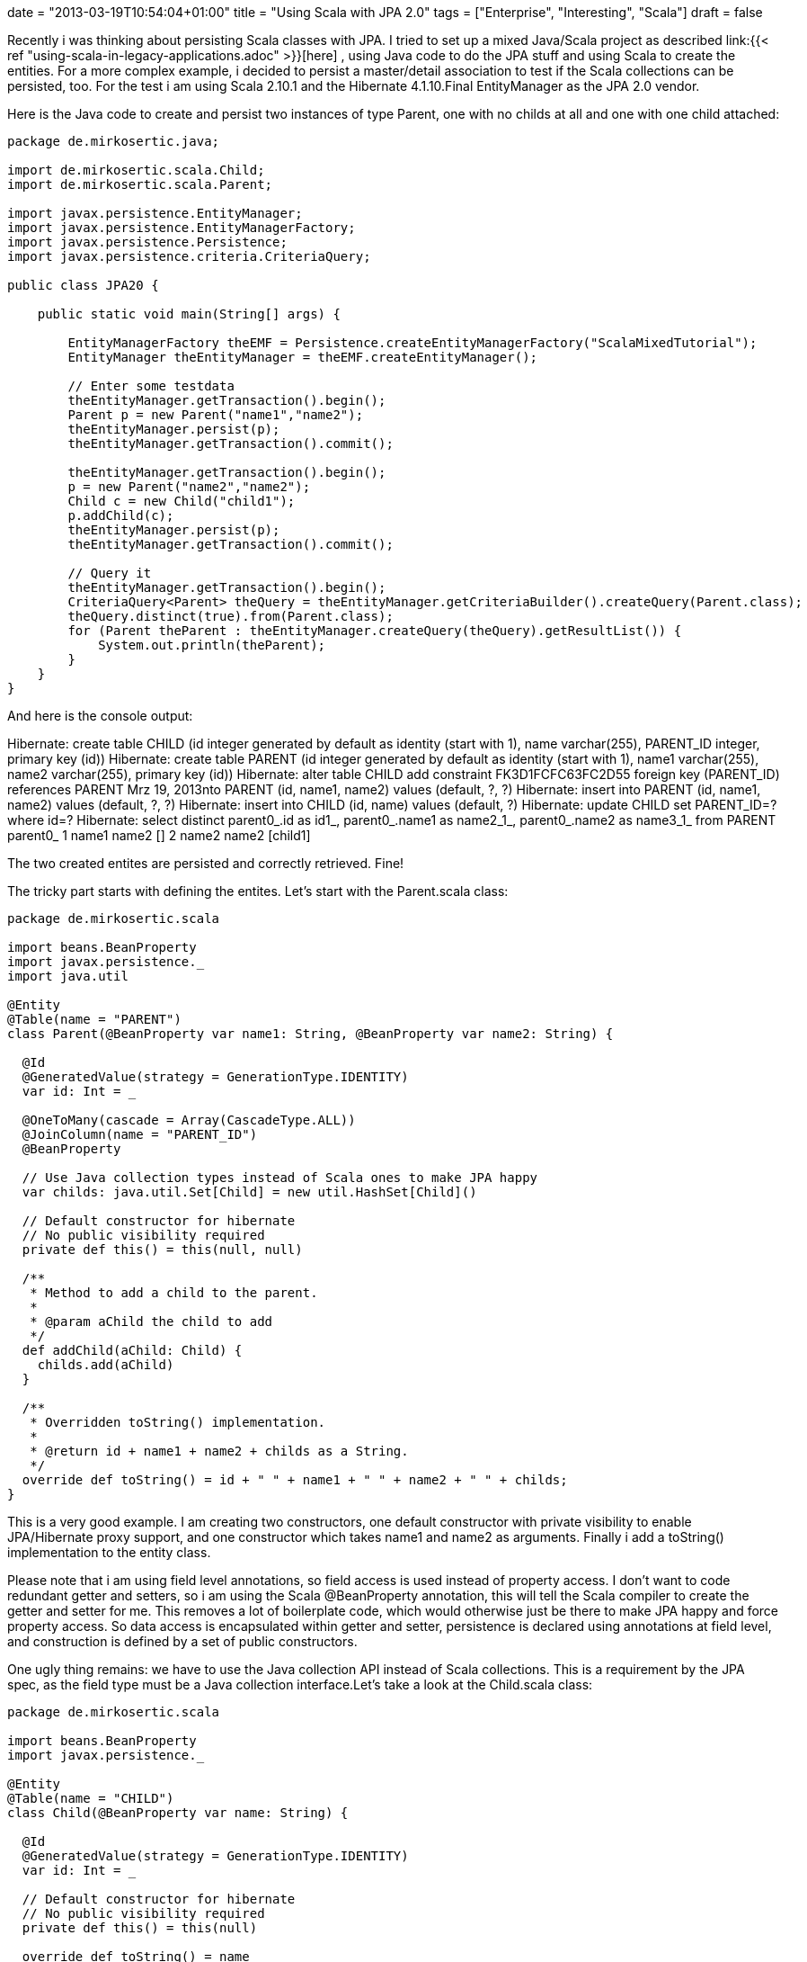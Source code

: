 +++
date = "2013-03-19T10:54:04+01:00"
title = "Using Scala with JPA 2.0"
tags = ["Enterprise", "Interesting", "Scala"]
draft = false
+++

Recently i was thinking about persisting Scala classes with JPA. I tried to set up a mixed Java/Scala project as described link:{{< ref "using-scala-in-legacy-applications.adoc" >}}[here] , using Java code to do the JPA stuff and using Scala to create the entities. For a more complex example, i decided to persist a master/detail association to test if the Scala collections can be persisted, too. For the test i am using Scala 2.10.1 and the Hibernate 4.1.10.Final EntityManager as the JPA 2.0 vendor.

Here is the Java code to create and persist two instances of type Parent, one with no childs at all and one with one child attached:

[source,java]
----
package de.mirkosertic.java;
 
import de.mirkosertic.scala.Child;
import de.mirkosertic.scala.Parent;
 
import javax.persistence.EntityManager;
import javax.persistence.EntityManagerFactory;
import javax.persistence.Persistence;
import javax.persistence.criteria.CriteriaQuery;

public class JPA20 {
 
    public static void main(String[] args) {
 
        EntityManagerFactory theEMF = Persistence.createEntityManagerFactory("ScalaMixedTutorial");
        EntityManager theEntityManager = theEMF.createEntityManager();
 
        // Enter some testdata
        theEntityManager.getTransaction().begin();
        Parent p = new Parent("name1","name2");
        theEntityManager.persist(p);
        theEntityManager.getTransaction().commit();
 
        theEntityManager.getTransaction().begin();
        p = new Parent("name2","name2");
        Child c = new Child("child1");
        p.addChild(c);
        theEntityManager.persist(p);
        theEntityManager.getTransaction().commit();
 
        // Query it
        theEntityManager.getTransaction().begin();
        CriteriaQuery<Parent> theQuery = theEntityManager.getCriteriaBuilder().createQuery(Parent.class);
        theQuery.distinct(true).from(Parent.class);
        for (Parent theParent : theEntityManager.createQuery(theQuery).getResultList()) {
            System.out.println(theParent);
        }
    }
}
----

And here is the console output:

Hibernate: create table CHILD (id integer generated by default as identity (start with 1), name varchar(255), PARENT_ID integer, primary key (id))
Hibernate: create table PARENT (id integer generated by default as identity (start with 1), name1 varchar(255), name2 varchar(255), primary key (id))
Hibernate: alter table CHILD add constraint FK3D1FCFC63FC2D55 foreign key (PARENT_ID) references PARENT
Mrz 19, 2013nto PARENT (id, name1, name2) values (default, ?, ?)
Hibernate: insert into PARENT (id, name1, name2) values (default, ?, ?)
Hibernate: insert into CHILD (id, name) values (default, ?)
Hibernate: update CHILD set PARENT_ID=? where id=?
Hibernate: select distinct parent0_.id as id1_, parent0_.name1 as name2_1_, parent0_.name2 as name3_1_ from PARENT parent0_
1 name1 name2 []
2 name2 name2 [child1]

The two created entites are persisted and correctly retrieved. Fine!

The tricky part starts with defining the entites. Let's start with the Parent.scala class:

[source,scala]
----
package de.mirkosertic.scala

import beans.BeanProperty
import javax.persistence._
import java.util
 
@Entity
@Table(name = "PARENT")
class Parent(@BeanProperty var name1: String, @BeanProperty var name2: String) {
 
  @Id
  @GeneratedValue(strategy = GenerationType.IDENTITY)
  var id: Int = _
 
  @OneToMany(cascade = Array(CascadeType.ALL))
  @JoinColumn(name = "PARENT_ID")
  @BeanProperty
 
  // Use Java collection types instead of Scala ones to make JPA happy
  var childs: java.util.Set[Child] = new util.HashSet[Child]()
 
  // Default constructor for hibernate
  // No public visibility required
  private def this() = this(null, null)

  /**        
   * Method to add a child to the parent.
   *        
   * @param aChild the child to add
   */  
  def addChild(aChild: Child) {
    childs.add(aChild)
  }
 
  /**
   * Overridden toString() implementation.
   *        
   * @return id + name1 + name2 + childs as a String.
   */
  override def toString() = id + " " + name1 + " " + name2 + " " + childs;
}
----

This is a very good example. I am creating two constructors, one default constructor with private visibility to enable JPA/Hibernate proxy support, and one constructor which takes name1 and name2 as arguments. Finally i add a toString() implementation to the entity class.

Please note that i am using field level annotations, so field access is used instead of property access. I don't want to code redundant getter and setters, so i am using the Scala @BeanProperty annotation, this will tell the Scala compiler to create the getter and setter for me. This removes a lot of boilerplate code, which would otherwise just be there to make JPA happy and force property access. So data access is encapsulated within getter and setter, persistence is declared using annotations at field level, and construction is defined by a set of public constructors.

One ugly thing remains: we have to use the Java collection API instead of Scala collections. This is a requirement by the JPA spec, as the field type must be a Java collection interface.Let's take a look at the Child.scala class:

[source,scala]
----
package de.mirkosertic.scala
 
import beans.BeanProperty
import javax.persistence._
 
@Entity
@Table(name = "CHILD")
class Child(@BeanProperty var name: String) {
 
  @Id
  @GeneratedValue(strategy = GenerationType.IDENTITY)
  var id: Int = _
 
  // Default constructor for hibernate
  // No public visibility required
  private def this() = this(null)
 
  override def toString() = name
}
----

The Child entity is straight forward. No comments here.

Finally let's take a look at the META-INF/persistence.xml file(i am using an embedded in-memory HSQLDB):

[source,xml]
----
<?xml version="1.0" encoding="UTF-8"?>
<persistence xmlns="http://java.sun.com/xml/ns/persistence"
             xmlns:xsi="http://www.w3.org/2001/XMLSchema-instance"
             xsi:schemaLocation="http://java.sun.com/xml/ns/persistence http://java.sun.com/xml/ns/persistence/persistence_2_0.xsd"
             version="2.0">
    <persistence-unit name="ScalaMixedTutorial">
        <class>de.mirkosertic.scala.Parent</class>
        <class>de.mirkosertic.scala.Child</class>
        <properties>
            <property name="javax.persistence.jdbc.driver" value="org.hsqldb.jdbcDriver"/>
            <property name="javax.persistence.jdbc.url" value="jdbc:hsqldb:mem:MixedScala"/>
            <property name="hibernate.show_sql" value="true"/>
            <property name="hibernate.hbm2ddl.auto" value="create"/>
        </properties>
    </persistence-unit>
</persistence>
----

and also the Maven pom.xml:

[source,xml]
----
<?xml version="1.0" encoding="UTF-8"?>
<project xmlns="http://maven.apache.org/POM/4.0.0"
         xmlns:xsi="http://www.w3.org/2001/XMLSchema-instance"
         xsi:schemaLocation="http://maven.apache.org/POM/4.0.0 http://maven.apache.org/xsd/maven-4.0.0.xsd">
    <modelVersion>4.0.0</modelVersion>

    <groupId>MavenScalaMixed</groupId>
    <artifactId>MavenScalaMixed</artifactId>
    <version>1.0-SNAPSHOT</version>
 
    <repositories>
        <repository>
            <id>scala-tools.org</id>
            <name>Scala-tools Maven2 Repository</name>
            <url>http://scala-tools.org/repo-releases</url>
        </repository>
    </repositories>
    <pluginRepositories>
        <pluginRepository>
            <id>scala-tools.org</id>
            <name>Scala-tools Maven2 Repository</name>
            <url>http://scala-tools.org/repo-releases</url>
        </pluginRepository>
    </pluginRepositories>
 
    <build>
        <plugins>
            <plugin>
                <groupId>org.scala-tools</groupId>
                <artifactId>maven-scala-plugin</artifactId>
                <executions>
                    <execution>
                        <id>compile</id>
                        <goals>
                            <goal>compile</goal>
                        </goals>
                        <phase>compile</phase>
                    </execution>
                    <execution>
                        <id>test-compile</id>
                        <goals>
                            <goal>testCompile</goal>
                        </goals>
                        <phase>test-compile</phase>
                    </execution>
                    <execution>
                        <phase>process-resources</phase>
                        <goals>
                            <goal>compile</goal>
                        </goals>
                    </execution>
                </executions>
            </plugin>
            <plugin>
                <artifactId>maven-compiler-plugin</artifactId>
                <configuration>
                    <source>1.7</source>
                    <target>1.7</target>
                </configuration>
            </plugin>
        </plugins>
    </build>

    <dependencies>
        <dependency>
            <groupId>org.scala-lang</groupId>
            <artifactId>scala-library</artifactId>
            <version>2.10.1</version>
        </dependency>
        <dependency>
            <groupId>junit</groupId>
            <artifactId>junit</artifactId>
            <version>3.8.1</version>
            <scope>test</scope>
        </dependency>
        <dependency>
            <groupId>org.hibernate</groupId>
            <artifactId>hibernate-entitymanager</artifactId>
            <version>4.1.10.Final</version>
        </dependency>
        <dependency>
            <groupId>org.hsqldb</groupId>
            <artifactId>hsqldb</artifactId>
            <version>2.2.9</version>
        </dependency>
    </dependencies>
</project>
----

So it is possible to persist Scala classes with JPA. We just have to watch out for the collection types! Cool!
